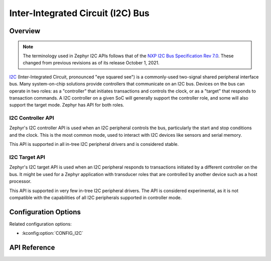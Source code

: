 .. _i2c_api:

Inter-Integrated Circuit (I2C) Bus
##################################

Overview
********

.. note::

   The terminology used in Zephyr I2C APIs follows that of the
   `NXP I2C Bus Specification Rev 7.0 <i2c-specification_>`_. These changed
   from previous revisions as of its release October 1, 2021.

`I2C`_ (Inter-Integrated Circuit, pronounced "eye
squared see") is a commonly-used two-signal shared peripheral interface
bus.  Many system-on-chip solutions provide controllers that communicate
on an I2C bus.  Devices on the bus can operate in two roles: as a
"controller" that initiates transactions and controls the clock, or as a
"target" that responds to transaction commands.  A I2C controller on a
given SoC will generally support the controller role, and some will also
support the target mode.  Zephyr has API for both roles.

.. _i2c-controller-api:

I2C Controller API
==================

Zephyr's I2C controller API is used when an I2C peripheral controls the bus,
particularly the start and stop conditions and the clock.  This is
the most common mode, used to interact with I2C devices like sensors and
serial memory.

This API is supported in all in-tree I2C peripheral drivers and is
considered stable.

.. _i2c-target-api:

I2C Target API
==============

Zephyr's I2C target API is used when an I2C peripheral responds to
transactions initiated by a different controller on the bus.  It might
be used for a Zephyr application with transducer roles that are
controlled by another device such as a host processor.

This API is supported in very few in-tree I2C peripheral drivers.  The
API is considered experimental, as it is not compatible with the
capabilities of all I2C peripherals supported in controller mode.


Configuration Options
*********************

Related configuration options:

* :kconfig:option:`CONFIG_I2C`

API Reference
*************

.. doxygengroup:: i2c_interface

.. _i2c-specification:
   https://www.nxp.com/docs/en/user-guide/UM10204.pdf

.. _I2C: i2c-specification_
